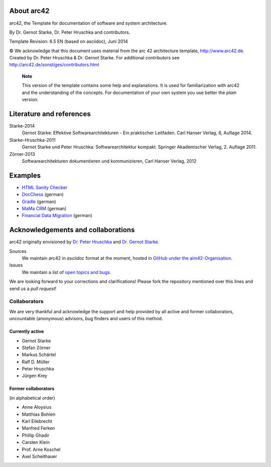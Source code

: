 About arc42
===========

arc42, the Template for documentation of software and system
architecture.

By Dr. Gernot Starke, Dr. Peter Hruschka and contributors.

Template Revision: 6.5 EN (based on asciidoc), Juni 2014

© We acknowledge that this document uses material from the arc 42
architecture template, http://www.arc42.de. Created by Dr. Peter
Hruschka & Dr. Gernot Starke. For additional contributors see
http://arc42.de/sonstiges/contributors.html

    **Note**

    This version of the template contains some help and explanations. It
    is used for familiarization with arc42 and the understanding of the
    concepts. For documentation of your own system you use better the
    *plain* version.


Literature and references
=========================

Starke-2014
    Gernot Starke: Effektive Softwarearchitekturen - Ein praktischer
    Leitfaden. Carl Hanser Verlag, 6, Auflage 2014.
Starke-Hruschka-2011
    Gernot Starke und Peter Hruschka: Softwarearchitektur kompakt.
    Springer Akademischer Verlag, 2. Auflage 2011.
Zörner-2013
    Softwarearchitekturen dokumentieren und kommunizieren, Carl Hanser
    Verlag, 2012

Examples
========

-  `HTML Sanity
   Checker <http://aim42.github.io/htmlSanityCheck/hsc_arc42.html>`__

-  `DocChess <http://www.dokchess.de/dokchess/arc42/>`__ (german)

-  `Gradle <http://www.embarc.de/arc42-starschnitt-gradle/>`__ (german)

-  `MaMa
   CRM <http://confluence.arc42.org/display/arc42beispielmamacrm>`__
   (german)

-  `Financial Data
   Migration <http://confluence.arc42.org/display/migrationEg/Financial+Data+Migration>`__
   (german)

Acknowledgements and collaborations
===================================

arc42 originally envisioned by `Dr. Peter
Hruschka <http://b-agile.de>`__ and `Dr. Gernot
Starke <http://gernotstarke.de>`__.

Sources
    We maintain arc42 in *asciidoc* format at the moment, hosted in
    `GitHub under the
    aim42-Organisation <https://github.com/aim42/aim42>`__.
Issues
    We maintain a list of `open topics and
    bugs <https://github.com/arc42/arc42-template/issues>`__.

We are looking forward to your corrections and clarifications! Please
fork the repository mentioned over this lines and send us a *pull
request*!

Collaborators
-------------

We are very thankful and acknowledge the support and help provided by
all active and former collaborators, uncountable (anonymous) advisors,
bug finders and users of this method.

Currently active
~~~~~~~~~~~~~~~~

-  Gernot Starke

-  Stefan Zörner

-  Markus Schärtel

-  Ralf D. Müller

-  Peter Hruschka

-  Jürgen Krey

Former collaborators
~~~~~~~~~~~~~~~~~~~~

(in alphabetical order)

-  Anne Aloysius

-  Matthias Bohlen

-  Karl Eilebrecht

-  Manfred Ferken

-  Phillip Ghadir

-  Carsten Klein

-  Prof. Arne Koschel

-  Axel Scheithauer
